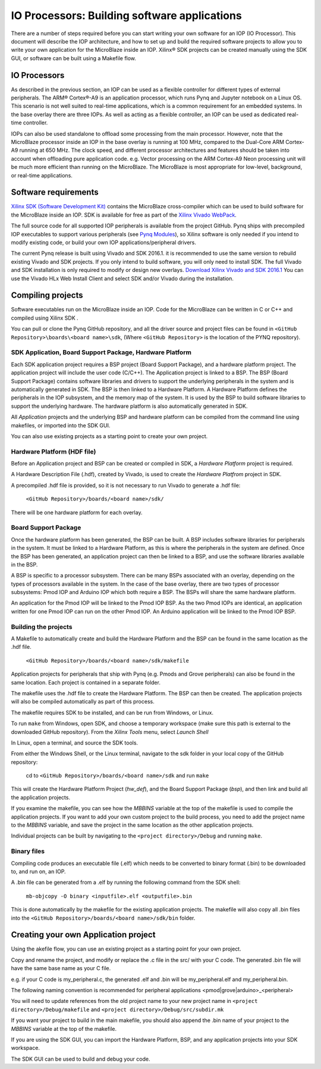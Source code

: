 
IO Processors: Building software applications
================================================

   
There are a number of steps required before you can start writing your own software for an IOP (IO Processor). This document will describe the IOP architecture, and how to set up and build the required software projects to allow you to write your own application for the MicroBlaze inside an IOP. Xilinx® SDK projects can be created manually using the SDK GUI, or software can be built using a Makefile flow. 

IO Processors
-----------------

As described in the previous section, an IOP can be used as a flexible controller for different types of external peripherals. The ARM® Cortex®-A9 is an application processor, which runs Pynq and Jupyter notebook on a Linux OS. This scenario is not well suited to real-time applications, which is a common requirement for an embedded systems.  In the base overlay there are three IOPs. As well as acting as a flexible controller, an IOP can be used as dedicated real-time controller.

IOPs can also be used standalone to offload some processing from the main processor. However, note that the MicroBlaze processor inside an IOP in the base overlay is running at 100 MHz, compared to the Dual-Core ARM Cortex-A9 running at 650 MHz. The clock speed, and different processor architectures and features should be taken into account when offloading pure application code. e.g. Vector processing on the ARM Cortex-A9 Neon processing unit will be much more efficient than running on the MicroBlaze. The MicroBlaze is most appropriate for low-level, background, or real-time applications.

     
Software requirements
----------------------------------

`Xilinx SDK (Software Development Kit) <http://www.xilinx.com/products/design-tools/embedded-software/sdk.html>`_ contains the MicroBlaze cross-compiler which can be used to build software for the MicroBlaze inside an IOP. SDK is available for free as part of the `Xilinx Vivado WebPack <https://www.xilinx.com/products/design-tools/vivado/vivado-webpack.html>`_. 

The full source code for all supported IOP peripherals is available from the project GitHub. Pynq ships with precompiled IOP executables to support various peripherals (see `Pynq Modules <modules.html>`_), so Xilinx software is only needed if you intend to modify existing code, or build your own IOP applications/peripheral drivers. 

The current Pynq release is built using Vivado and SDK 2016.1. it is recommended to use the same version to rebuild existing Vivado and SDK projects. If you only intend to build software, you will only need to install SDK. The full Vivado and SDK installation is only required to modify or design new overlays. `Download Xilinx Vivado and SDK 2016.1 <http://www.xilinx.com/support/download/index.html/content/xilinx/en/downloadNav/vivado-design-tools/2016-1.html>`_
You can use the Vivado HLx Web Install Client and select SDK and/or Vivado during the installation.

Compiling projects
----------------------------------

Software executables run on the MicroBlaze inside an IOP. Code for the MicroBlaze can be written in C or C++ and compiled using Xilinx SDK . 

You can pull or clone the Pynq GitHub repository, and all the driver source and project files can be found in ``<GitHub Repository>\boards\<board name>\sdk``,  (Where ``<GitHub Repository>`` is the location of the PYNQ repository).  

SDK Application, Board Support Package, Hardware Platform
^^^^^^^^^^^^^^^^^^^^^^^^^^^^^^^^^^^^^^^^^^^^^^^^^^^^^^^^^^

Each SDK application project requires a BSP project (Board Support Package), and a hardware platform project. The application project will include the user code (C/C++). The Application project is linked to a BSP. The BSP (Board Support Package) contains software libraries and drivers to support the underlying peripherals in the system and is automatically generated in SDK. The BSP is then linked to a Hardware Platform. A Hardware Platform defines the peripherals in the IOP subsystem, and the memory map of the system. It is used by the BSP to build software libraries to support the underlying hardware. The hardware platform is also automatically generated in SDK. 

All *Application* projects and the underlying BSP and hardware platform can be compiled from the command line using makefiles, or imported into the SDK GUI. 

You can also use existing projects as a starting point to create your own project. 

Hardware Platform (HDF file)
^^^^^^^^^^^^^^^^^^^^^^^^^^^^^^^^^^

Before an Application project and BSP can be created or compiled in SDK, a *Hardware Platform*  project is required. 

A Hardware Description File (.hdf), created by Vivado, is used to create the *Hardware Platfrom*  project in SDK.

A precompiled .hdf file is provided, so it is not necessary to run Vivado to generate a .hdf file:

   ``<GitHub Repository>/boards/<board name>/sdk/``
   
There will be one hardware platform for each overlay. 

Board Support Package
^^^^^^^^^^^^^^^^^^^^^^^^^^

Once the hardware platform has been generated, the BSP can be built. A BSP includes software libraries for peripherals in the system. It must be linked to a Hardware Platform, as this is where the peripherals in the system are defined. Once the BSP has been generated, an application project can then be linked to a BSP, and use the software libraries available in the BSP. 

A BSP is specific to a processor subsystem. There can be many BSPs associated with an overlay, depending on the types of processors available in the system. In the case of the base overlay, there are two types of processor subsystems: Pmod IOP and Arduino IOP which both require a BSP. The BSPs will share the same hardware platform. 

An application for the Pmod IOP will be linked to the Pmod IOP BSP. As the two Pmod IOPs are identical, an application written for one Pmod IOP can run on the other Pmod IOP. An Arduino application will be linked to the Pmod IOP BSP. 

Building the projects
^^^^^^^^^^^^^^^^^^^^^^^^

A Makefile to automatically create and build the Hardware Platform and the BSP can be found in the same location as the .hdf file. 

    ``<GitHub Repository>/boards/<board name>/sdk/makefile``

Application projects for peripherals that ship with Pynq (e.g. Pmods and Grove peripherals) can also be found in the same location. Each project is contained in a separate folder. 
   
The makefile uses the .hdf file to create the Hardware Platform. The BSP can then be created. The application projects will also be compiled automatically as part of this process.

The makefile requires SDK to be installed, and can be run from Windows, or Linux.

To run ``make`` from Windows, open SDK, and choose a temporary workspace (make sure this path is external to the downloaded GitHub repository). From the *Xilinx Tools* menu, select *Launch Shell*

.. image:: ../../images/sdk_launch_shell.jpg
   :scale: 75%
   :align: center

In Linux, open a terminal, and source the SDK tools.

From either the Windows Shell, or the Linux terminal, navigate to the sdk folder in your local copy of the GitHub repository: 

   cd to ``<GitHub Repository>/boards/<board name>/sdk`` and run ``make``

.. image:: ../../images/sdk_make.JPG
   :scale: 75%
   :align: center

.. image:: ../../images/sdk_make_result.JPG
   :scale: 75%
   :align: center
   
This will create the Hardware Platform Project (*hw_def*), and the Board Support Package (*bsp*), and then link and build all the application projects. 

If you examine the makefile, you can see how the *MBBINS* variable at the top of the makefile is used to compile the application projects. If you want to add your own custom project to the build process, you need to add the project name to the *MBBINS* variable, and save the project in the same location as the other application projects.

Individual projects can be built by navigating to the ``<project directory>/Debug`` and running ``make``.

Binary files
^^^^^^^^^^^^^^^

Compiling code produces an executable file (.elf) which needs to be converted to binary format (.bin) to be downloaded to, and run on, an IOP. 

A .bin file can be generated from a .elf by running the following command from the SDK shell:

    ``mb-objcopy -O binary <inputfile>.elf <outputfile>.bin``

This is done automatically by the makefile for the existing application projects. The makefile will also copy all .bin files into the ``<GitHub Repository>/boards/<board name>/sdk/bin`` folder.

Creating your own Application project
--------------------------------------

Using the akefile flow, you can use an existing project as a starting point for your own project. 

Copy and rename the project, and modify or replace the .c file in the src/ with your C code. The generated .bin file will have the same base name as your C file. 

e.g. if your C code is my_peripheral.c, the generated .elf and .bin will be my_peripheral.elf and my_peripheral.bin.

The following naming convention is recommended for peripheral applications <pmod|grove|arduino>_<peripheral>

You will need to update references from the old project name to your new project name in ``<project directory>/Debug/makefile`` and ``<project directory>/Debug/src/subdir.mk``

If you want your project to build in the main makefile, you should also append the .bin name of your project to the *MBBINS* variable at the top of the makefile.

If you are using the SDK GUI, you can import the Hardware Platform, BSP, and any application projects into your SDK workspace.

.. image:: ../../images/sdk_import_bsp.JPG
   :scale: 75%
   :align: center


The SDK GUI can be used to build and debug your code.  
   